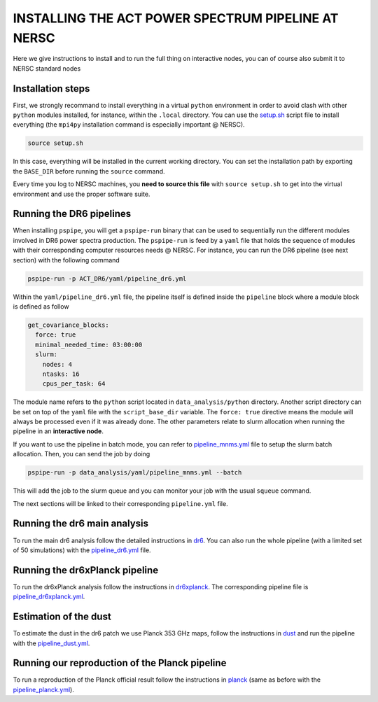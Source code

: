 ***************************************************
INSTALLING THE ACT POWER SPECTRUM PIPELINE AT NERSC
***************************************************

Here we give instructions to install and to run the full thing on interactive nodes, you can of
course also submit it to NERSC standard nodes

Installation steps
------------------

First, we strongly recommand to install everything in a virtual ``python`` environment in order to
avoid clash with other ``python`` modules installed, for instance, within the ``.local``
directory. You can use the `setup.sh
<https://github.com/simonsobs/PSpipe/tree/master/project/ACT_DR6/setup.sh>`_ script file to
install everything (the ``mpi4py`` installation command is especially important @ NERSC).

.. code:: shell

    source setup.sh

In this case, everything will be installed in the current working directory. You can set the
installation path by exporting the ``BASE_DIR`` before running the ``source`` command.

Every time you log to NERSC machines, you **need to source this file** with ``source setup.sh`` to
get into the virtual environment and use the proper software suite.

Running the DR6 pipelines
-------------------------

When installing ``pspipe``, you will get a ``pspipe-run`` binary that can be used to sequentially
run the different modules involved in DR6 power spectra production. The ``pspipe-run`` is feed by a
``yaml`` file that holds the sequence of modules with their corresponding computer resources needs @
NERSC. For instance, you can run the DR6 pipeline (see next section) with the following command

.. code:: shell

    pspipe-run -p ACT_DR6/yaml/pipeline_dr6.yml

Within the ``yaml/pipeline_dr6.yml`` file, the pipeline itself is defined inside the ``pipeline``
block where a module block is defined as follow

.. code:: yaml

    get_covariance_blocks:
      force: true
      minimal_needed_time: 03:00:00
      slurm:
        nodes: 4
        ntasks: 16
        cpus_per_task: 64

The module name refers to the ``python`` script located in ``data_analysis/python``
directory. Another script directory can be set on top of the ``yaml`` file with the
``script_base_dir`` variable. The ``force: true`` directive means the module will always be
processed even if it was already done. The other parameters relate to slurm allocation when running
the pipeline in an **interactive node**.

If you want to use the pipeline in batch mode, you can refer to `pipeline_mnms.yml
<https://github.com/simonsobs/PSpipe/tree/master/project/data_analysis/yaml/pipeline_mnms.yml>`_ file to
setup the slurm batch allocation. Then, you can send the job by doing

.. code:: shell

    pspipe-run -p data_analysis/yaml/pipeline_mnms.yml --batch


This will add the job to the slurm queue and you can monitor your job with the usual ``squeue``
command.

The next sections will be linked to their corresponding ``pipeline.yml`` file.

Running the dr6 main analysis
-----------------------------

To run the main dr6 analysis follow the detailed instructions in `dr6
<https://github.com/simonsobs/PSpipe/tree/master/project/ACT_DR6/dr6.rst>`_. You can also run
the whole pipeline (with a limited set of 50 simulations) with the `pipeline_dr6.yml
<https://github.com/simonsobs/PSpipe/tree/master/project/ACT_DR6/yaml/pipeline_dr6.yml>`_
file.

Running the dr6xPlanck pipeline
-------------------------------

To run the dr6xPlanck analysis follow the instructions in `dr6xplanck
<https://github.com/simonsobs/PSpipe/tree/master/project/ACT_DR6/dr6xplanck.rst>`_. The
corresponding pipeline file is `pipeline_dr6xplanck.yml
<https://github.com/simonsobs/PSpipe/tree/master/project/ACT_DR6/yaml/pipeline_dr6xplanck.yml>`_.

Estimation of the dust
----------------------

To estimate the dust in the dr6 patch we use Planck 353 GHz maps, follow the instructions in `dust
<https://github.com/simonsobs/PSpipe/tree/master/project/ACT_DR6/dust.rst/>`_ and run the
pipeline with the `pipeline_dust.yml
<https://github.com/simonsobs/PSpipe/tree/master/project/ACT_DR6/yaml/pipeline_dust.yml>`_.

Running our reproduction of the Planck pipeline
-----------------------------------------------

To run a reproduction of the Planck official result follow the instructions in `planck
<https://github.com/simonsobs/PSpipe/tree/master/project/ACT_DR6/planck.rst>`_ (same as before
with the `pipeline_planck.yml
<https://github.com/simonsobs/PSpipe/tree/master/project/ACT_DR6/yaml/pipeline_planck.yml>`_).
